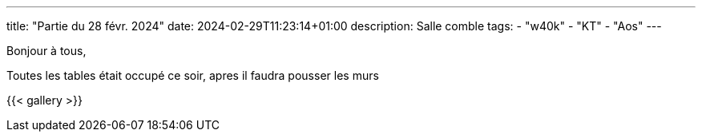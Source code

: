 ---
title: "Partie du 28 févr. 2024"
date: 2024-02-29T11:23:14+01:00
description: Salle comble
tags:
    - "w40k"
    - "KT"
    - "Aos"
---

Bonjour à tous,

Toutes les tables était occupé ce soir, apres il faudra pousser les murs

{{< gallery >}}
